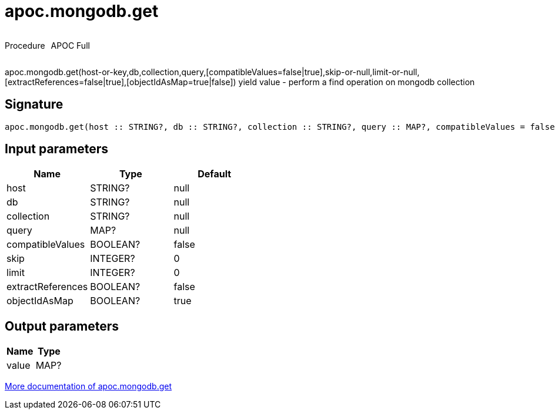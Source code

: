////
This file is generated by DocsTest, so don't change it!
////

= apoc.mongodb.get
:description: This section contains reference documentation for the apoc.mongodb.get procedure.



++++
<div style='display:flex'>
<div class='paragraph type procedure'><p>Procedure</p></div>
<div class='paragraph release full' style='margin-left:10px;'><p>APOC Full</p></div>
</div>
++++

apoc.mongodb.get(host-or-key,db,collection,query,[compatibleValues=false|true],skip-or-null,limit-or-null,[extractReferences=false|true],[objectIdAsMap=true|false]) yield value - perform a find operation on mongodb collection

== Signature

[source]
----
apoc.mongodb.get(host :: STRING?, db :: STRING?, collection :: STRING?, query :: MAP?, compatibleValues = false :: BOOLEAN?, skip = 0 :: INTEGER?, limit = 0 :: INTEGER?, extractReferences = false :: BOOLEAN?, objectIdAsMap = true :: BOOLEAN?) :: (value :: MAP?)
----

== Input parameters
[.procedures, opts=header]
|===
| Name | Type | Default 
|host|STRING?|null
|db|STRING?|null
|collection|STRING?|null
|query|MAP?|null
|compatibleValues|BOOLEAN?|false
|skip|INTEGER?|0
|limit|INTEGER?|0
|extractReferences|BOOLEAN?|false
|objectIdAsMap|BOOLEAN?|true
|===

== Output parameters
[.procedures, opts=header]
|===
| Name | Type 
|value|MAP?
|===

xref::database-integration/mongodb.adoc[More documentation of apoc.mongodb.get,role=more information]

